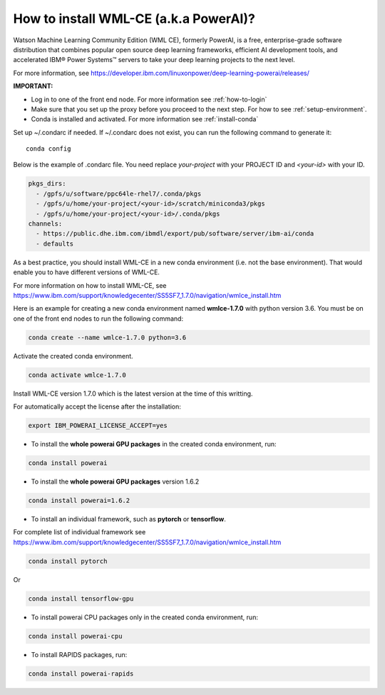 .. _install-wmlce:

How to install WML-CE (a.k.a PowerAI)?
======================================

Watson Machine Learning Community Edition (WML CE), formerly PowerAI, is a free, enterprise-grade software distribution that combines popular open source deep learning frameworks, efficient AI development tools, and accelerated IBM® Power Systems™ servers to take your deep learning projects to the next level.

For more information, see
https://developer.ibm.com/linuxonpower/deep-learning-powerai/releases/

**IMPORTANT:** 

* Log in to one of the front end node. For more information see :ref:`how-to-login`

* Make sure that you set up the proxy before you proceed to the next step.  For how to see :ref:`setup-environment`.

* Conda is installed and activated. For more information see :ref:`install-conda`



Set up ~/.condarc if needed.  If ~/.condarc does not exist, you can run the following command to generate it::

  conda config

Below is the example of .condarc file. You need replace *your-project* with your PROJECT ID and *<your-id>* with your ID.   


.. code:: bash

  pkgs_dirs:
    - /gpfs/u/software/ppc64le-rhel7/.conda/pkgs
    - /gpfs/u/home/your-project/<your-id>/scratch/miniconda3/pkgs
    - /gpfs/u/home/your-project/<your-id>/.conda/pkgs
  channels:
    - https://public.dhe.ibm.com/ibmdl/export/pub/software/server/ibm-ai/conda
    - defaults

As a best practice, you should install WML-CE in a new conda environment (i.e. not the base environment).  That would enable you to have different versions of WML-CE.

For more information on how to install WML-CE, see https://www.ibm.com/support/knowledgecenter/SS5SF7_1.7.0/navigation/wmlce_install.htm

Here is an example for creating a new conda environment named **wmlce-1.7.0** with python version 3.6. You must be on one of the front end nodes to run the following command:

.. code:: bash

  conda create --name wmlce-1.7.0 python=3.6

Activate the created conda environment.

.. code:: bash

  conda activate wmlce-1.7.0


Install WML-CE version 1.7.0 which is the latest version at the time of this writting.

For automatically accept the license after the installation:

.. code:: bash

  export IBM_POWERAI_LICENSE_ACCEPT=yes


* To install the **whole powerai GPU packages** in the created conda environment, run:

.. code:: bash

  conda install powerai


* To install the **whole powerai GPU packages** version 1.6.2

.. code:: bash

  conda install powerai=1.6.2


* To install an individual framework, such as **pytorch** or **tensorflow**.

For complete list of individual framework see https://www.ibm.com/support/knowledgecenter/SS5SF7_1.7.0/navigation/wmlce_install.htm

.. code:: bash

  conda install pytorch
  
Or

.. code:: bash

  conda install tensorflow-gpu


* To install powerai CPU packages only in the created conda environment, run:

.. code:: bash

  conda install powerai-cpu


* To install RAPIDS packages, run:

.. code:: bash

  conda install powerai-rapids

